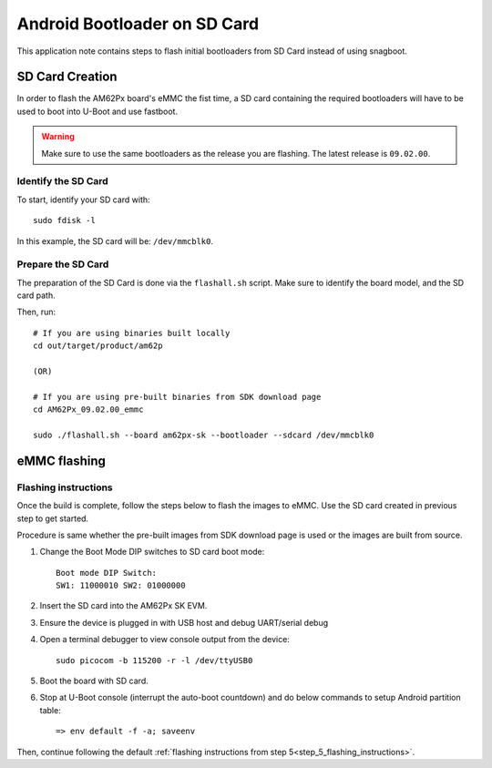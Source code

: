 =============================
Android Bootloader on SD Card
=============================

This application note contains steps to flash initial bootloaders
from SD Card instead of using snagboot.

SD Card Creation
=============================

In order to flash the AM62Px board's eMMC the fist time, a SD card containing the required bootloaders will have to be used
to boot into U-Boot and use fastboot.

.. warning::

   Make sure to use the same bootloaders as the release you are flashing.
   The latest release is ``09.02.00``.

Identify the SD Card
--------------------

To start, identify your SD card with::

  sudo fdisk -l

In this example, the SD card will be: ``/dev/mmcblk0``.

Prepare the SD Card
-------------------

The preparation of the SD Card is done via the ``flashall.sh`` script.
Make sure to identify the board model, and the SD card path.

Then, run::

  # If you are using binaries built locally
  cd out/target/product/am62p

  (OR)

  # If you are using pre-built binaries from SDK download page
  cd AM62Px_09.02.00_emmc

  sudo ./flashall.sh --board am62px-sk --bootloader --sdcard /dev/mmcblk0

eMMC flashing
==============

Flashing instructions
---------------------

Once the build is complete, follow the steps below to flash the images to eMMC.
Use the SD card created in previous step to get started.

Procedure is same whether the pre-built images from SDK download page is used or
the images are built from source.

1. Change the Boot Mode DIP switches to SD card boot mode::

        Boot mode DIP Switch:
        SW1: 11000010 SW2: 01000000

2. Insert the SD card into the AM62Px SK EVM.

3. Ensure the device is plugged in with USB host and debug UART/serial debug

4. Open a terminal debugger to view console output from the device::

    sudo picocom -b 115200 -r -l /dev/ttyUSB0

5. Boot the board with SD card.

6. Stop at U-Boot console (interrupt the auto-boot countdown) and do below commands to setup Android
   partition table::

    => env default -f -a; saveenv

Then, continue following the default :ref:`flashing instructions from step 5<step_5_flashing_instructions>`.
